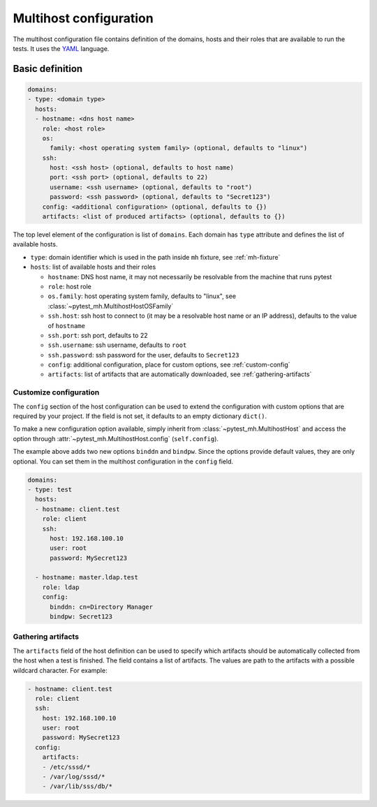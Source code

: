 Multihost configuration
#######################

The multihost configuration file contains definition of the domains, hosts and
their roles that are available to run the tests. It uses the `YAML
<https://en.wikipedia.org/wiki/YAML>`__ language.

Basic definition
****************

.. code-block:: yaml

    domains:
    - type: <domain type>
      hosts:
      - hostname: <dns host name>
        role: <host role>
        os:
          family: <host operating system family> (optional, defaults to "linux")
        ssh:
          host: <ssh host> (optional, defaults to host name)
          port: <ssh port> (optional, defaults to 22)
          username: <ssh username> (optional, defaults to "root")
          password: <ssh password> (optional, defaults to "Secret123")
        config: <additional configuration> (optional, defaults to {})
        artifacts: <list of produced artifacts> (optional, defaults to {})

The top level element of the configuration is list of ``domains``. Each domain
has ``type`` attribute and defines the list of available hosts.

* ``type``: domain identifier which is used in the path inside ``mh`` fixture, see :ref:`mh-fixture`
* ``hosts``: list of available hosts and their roles

  * ``hostname``: DNS host name, it may not necessarily be resolvable from the machine that runs pytest
  * ``role``: host role
  * ``os.family``: host operating system family, defaults to "linux", see :class:`~pytest_mh.MultihostHostOSFamily`
  * ``ssh.host``: ssh host to connect to (it may be a resolvable host name or an
    IP address), defaults to the value of ``hostname``
  * ``ssh.port``: ssh port, defaults to 22
  * ``ssh.username``: ssh username, defaults to ``root``
  * ``ssh.password``: ssh password for the user, defaults to ``Secret123``
  * ``config``: additional configuration, place for custom options, see :ref:`custom-config`
  * ``artifacts``: list of artifacts that are automatically downloaded, see :ref:`gathering-artifacts`

.. code-block:: yaml
    :caption: Sample configuration file

    domains:
    - type: test
      hosts:
      - hostname: client.test
        role: client
        ssh:
          host: 192.168.100.10
          user: root
          password: MySecret123
        artifacts:
        - /etc/sssd/*
        - /var/log/sssd/*
        - /var/lib/sss/db/*

      - hostname: master.ldap.test
        role: ldap
        config:
          binddn: cn=Directory Manager
          bindpw: Secret123

.. _custom-config:

Customize configuration
=======================

The ``config`` section of the host configuration can be used to extend the
configuration with custom options that are required by your project. If the
field is not set, it defaults to an empty dictionary ``dict()``.

To make a new configuration option available, simply inherit from
:class:`~pytest_mh.MultihostHost` and access the option through
:attr:`~pytest_mh.MultihostHost.config` (``self.config``).

.. code-block:: python
  :caption: Adding custom configuration options

  class LDAPHost(MultihostHost[MyDomain]):
    def __init__(self, *args, **kwargs) -> None:
        super().__init__(*args, **kwargs)

        self.binddn: str = self.config.get("binddn", "cn=Directory Manager")
        """Bind DN ``config.binddn``, defaults to ``cn=Directory Manager``"""

        self.bindpw: str = self.config.get("bindpw", "Secret123")
        """Bind password ``config.bindpw``, defaults to ``Secret123``"""

The example above adds two new options ``binddn`` and ``bindpw``. Since the
options provide default values, they are only optional. You can set them in
the multihost configuration in the ``config`` field.

.. code-block:: yaml

    domains:
    - type: test
      hosts:
      - hostname: client.test
        role: client
        ssh:
          host: 192.168.100.10
          user: root
          password: MySecret123

      - hostname: master.ldap.test
        role: ldap
        config:
          binddn: cn=Directory Manager
          bindpw: Secret123

.. _gathering-artifacts:

Gathering artifacts
===================

The ``artifacts`` field of the host definition can be used to specify which
artifacts should be automatically collected from the host when a test is
finished. The field contains a list of artifacts. The values are path to the
artifacts with a possible wildcard character. For example:

.. code-block:: yaml

  - hostname: client.test
    role: client
    ssh:
      host: 192.168.100.10
      user: root
      password: MySecret123
    config:
      artifacts:
      - /etc/sssd/*
      - /var/log/sssd/*
      - /var/lib/sss/db/*
